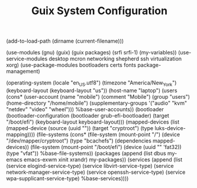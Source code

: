 #+TITLE: Guix System Configuration
#+PROPERTY: header-args:scheme :tangle laptop-config.scm

(add-to-load-path (dirname (current-filename)))

(use-modules (gnu) (guix) (guix packages) (srfi srfi-1) (my-variables))
(use-service-modules desktop mcron networking shepherd ssh virtualization xorg)
(use-package-modules bootloaders certs fonts package-management)

(operating-system
  (locale "en_US.utf8")
  (timezone "America/New_York")
  (keyboard-layout (keyboard-layout "us"))
  (host-name "laptop")
  (users (cons* (user-account
                  (name "mobile")
                  (comment "Mobile")
                  (group "users")
                  (home-directory "/home/mobile")
                  (supplementary-groups
                    '("audio" "kvm" "netdev" "video" "wheel")))
                %base-user-accounts))
  (bootloader
    (bootloader-configuration
      (bootloader grub-efi-bootloader)
      (target "/boot/efi")
      (keyboard-layout keyboard-layout)))
  (mapped-devices
    (list (mapped-device
            (source
              (uuid ""))
            (target "cryptroot")
            (type luks-device-mapping))))
  (file-systems
    (cons* (file-system
             (mount-point "/")
             (device "/dev/mapper/cryptroot")
             (type "bcachefs")
             (dependencies mapped-devices))
           (file-system
             (mount-point "/boot/efi")
             (device (uuid "" 'fat32))
             (type "vfat"))
           %base-file-systems))
  (packages
    (append
      (list
        dbus
        my-emacs
        emacs-exwm
        xinit
        xrandr)
 my-packages))
  (services
    (append
      (list (service elogind-service-type)
            (service libvirt-service-type)
            (service network-manager-service-type)
            (service openssh-service-type)
            (service wpa-supplicant-service-type)
      %base-services))))